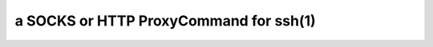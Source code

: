 ***************************************
a SOCKS or HTTP ProxyCommand for ssh(1)
***************************************
